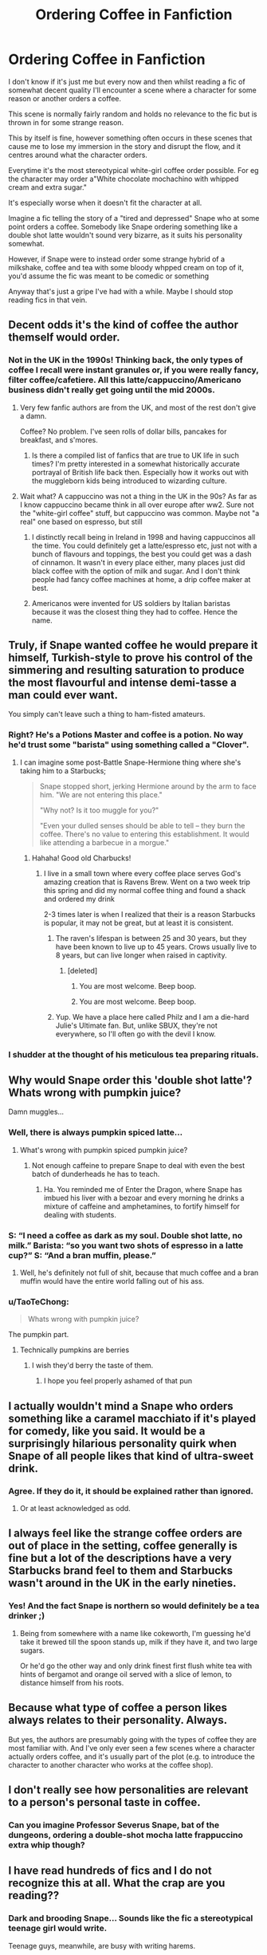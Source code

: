 #+TITLE: Ordering Coffee in Fanfiction

* Ordering Coffee in Fanfiction
:PROPERTIES:
:Author: AltCosSmut
:Score: 61
:DateUnix: 1508157250.0
:DateShort: 2017-Oct-16
:FlairText: Discussion
:END:
I don't know if it's just me but every now and then whilst reading a fic of somewhat decent quality I'll encounter a scene where a character for some reason or another orders a coffee.

This scene is normally fairly random and holds no relevance to the fic but is thrown in for some strange reason.

This by itself is fine, however something often occurs in these scenes that cause me to lose my immersion in the story and disrupt the flow, and it centres around what the character orders.

Everytime it's the most stereotypical white-girl coffee order possible. For eg the character may order a"White chocolate mochachino with whipped cream and extra sugar."

It's especially worse when it doesn't fit the character at all.

Imagine a fic telling the story of a "tired and depressed" Snape who at some point orders a coffee. Somebody like Snape ordering something like a double shot latte wouldn't sound very bizarre, as it suits his personality somewhat.

However, if Snape were to instead order some strange hybrid of a milkshake, coffee and tea with some bloody whpped cream on top of it, you'd assume the fic was meant to be comedic or something

Anyway that's just a gripe I've had with a while. Maybe I should stop reading fics in that vein.


** Decent odds it's the kind of coffee the author themself would order.
:PROPERTIES:
:Author: DoubleFried
:Score: 76
:DateUnix: 1508160246.0
:DateShort: 2017-Oct-16
:END:

*** Not in the UK in the 1990s! Thinking back, the only types of coffee I recall were instant granules or, if you were really fancy, filter coffee/cafetiere. All this latte/cappuccino/Americano business didn't really get going until the mid 2000s.
:PROPERTIES:
:Author: Taure
:Score: 10
:DateUnix: 1508223128.0
:DateShort: 2017-Oct-17
:END:

**** Very few fanfic authors are from the UK, and most of the rest don't give a damn.

Coffee? No problem. I've seen rolls of dollar bills, pancakes for breakfast, and s'mores.
:PROPERTIES:
:Author: GofQE6
:Score: 14
:DateUnix: 1508224702.0
:DateShort: 2017-Oct-17
:END:

***** Is there a compiled list of fanfics that are true to UK life in such times? I'm pretty interested in a somewhat historically accurate portrayal of British life back then. Especially how it works out with the muggleborn kids being introduced to wizarding culture.
:PROPERTIES:
:Author: hocuspocusgottafocus
:Score: 1
:DateUnix: 1510582093.0
:DateShort: 2017-Nov-13
:END:


**** Wait what? A cappuccino was not a thing in the UK in the 90s? As far as I know cappuccino became think in all over europe after ww2. Sure not the "white-girl coffee" stuff, but cappuccino was common. Maybe not "a real" one based on espresso, but still
:PROPERTIES:
:Author: Halandar_0815
:Score: 3
:DateUnix: 1508236618.0
:DateShort: 2017-Oct-17
:END:

***** I distinctly recall being in Ireland in 1998 and having cappuccinos all the time. You could definitely get a latte/espresso etc, just not with a bunch of flavours and toppings, the best you could get was a dash of cinnamon. It wasn't in every place either, many places just did black coffee with the option of milk and sugar. And I don't think people had fancy coffee machines at home, a drip coffee maker at best.
:PROPERTIES:
:Author: myrninerest
:Score: 4
:DateUnix: 1508337952.0
:DateShort: 2017-Oct-18
:END:


***** Americanos were invented for US soldiers by Italian baristas because it was the closest thing they had to coffee. Hence the name.
:PROPERTIES:
:Score: 1
:DateUnix: 1510465545.0
:DateShort: 2017-Nov-12
:END:


** Truly, if Snape wanted coffee he would prepare it himself, Turkish-style to prove his control of the simmering and resulting saturation to produce the most flavourful and intense demi-tasse a man could ever want.

You simply can't leave such a thing to ham-fisted amateurs.
:PROPERTIES:
:Author: wordhammer
:Score: 61
:DateUnix: 1508169639.0
:DateShort: 2017-Oct-16
:END:

*** Right? He's a Potions Master and coffee is a potion. No way he'd trust some "barista" using something called a "Clover".
:PROPERTIES:
:Author: jenorama_CA
:Score: 23
:DateUnix: 1508173393.0
:DateShort: 2017-Oct-16
:END:

**** I can imagine some post-Battle Snape-Hermione thing where she's taking him to a Starbucks;

#+begin_quote
  Snape stopped short, jerking Hermione around by the arm to face him. "We are not entering this place."

  "Why not? Is it too muggle for you?"

  "Even your dulled senses should be able to tell -- they burn the coffee. There's no value to entering this establishment. It would like attending a barbecue in a morgue."
#+end_quote
:PROPERTIES:
:Author: wordhammer
:Score: 54
:DateUnix: 1508176481.0
:DateShort: 2017-Oct-16
:END:

***** Hahaha! Good old Charbucks!
:PROPERTIES:
:Author: jenorama_CA
:Score: 8
:DateUnix: 1508177353.0
:DateShort: 2017-Oct-16
:END:

****** I live in a small town where every coffee place serves God's amazing creation that is Ravens Brew. Went on a two week trip this spring and did my normal coffee thing and found a shack and ordered my drink

2-3 times later is when I realized that their is a reason Starbucks is popular, it may not be great, but at least it is consistent.
:PROPERTIES:
:Author: ThellraAK
:Score: 2
:DateUnix: 1509412763.0
:DateShort: 2017-Oct-31
:END:

******* The raven's lifespan is between 25 and 30 years, but they have been known to live up to 45 years. Crows usually live to 8 years, but can live longer when raised in captivity.
:PROPERTIES:
:Author: AnimalFactsBot
:Score: 2
:DateUnix: 1509412891.0
:DateShort: 2017-Oct-31
:END:

******** [deleted]
:PROPERTIES:
:Score: 1
:DateUnix: 1510013036.0
:DateShort: 2017-Nov-07
:END:

********* You are most welcome. Beep boop.
:PROPERTIES:
:Author: AnimalFactsBot
:Score: 1
:DateUnix: 1510013207.0
:DateShort: 2017-Nov-07
:END:


********* You are most welcome. Beep boop.
:PROPERTIES:
:Author: AnimalFactsBot
:Score: 1
:DateUnix: 1510086267.0
:DateShort: 2017-Nov-07
:END:


******* Yup. We have a place here called Philz and I am a die-hard Julie's Ultimate fan. But, unlike SBUX, they're not everywhere, so I'll often go with the devil I know.
:PROPERTIES:
:Author: jenorama_CA
:Score: 1
:DateUnix: 1509415919.0
:DateShort: 2017-Oct-31
:END:


*** I shudder at the thought of his meticulous tea preparing rituals.
:PROPERTIES:
:Author: anditgetsworse
:Score: 3
:DateUnix: 1508191226.0
:DateShort: 2017-Oct-17
:END:


** Why would Snape order this 'double shot latte'? Whats wrong with pumpkin juice?

Damn muggles...
:PROPERTIES:
:Author: Triflez
:Score: 42
:DateUnix: 1508159798.0
:DateShort: 2017-Oct-16
:END:

*** Well, there is always pumpkin spiced latte...
:PROPERTIES:
:Author: Hellstrike
:Score: 19
:DateUnix: 1508170734.0
:DateShort: 2017-Oct-16
:END:

**** What's wrong with pumpkin spiced pumpkin juice?
:PROPERTIES:
:Author: T0lias
:Score: 18
:DateUnix: 1508173358.0
:DateShort: 2017-Oct-16
:END:

***** Not enough caffeine to prepare Snape to deal with even the best batch of dunderheads he has to teach.
:PROPERTIES:
:Score: 12
:DateUnix: 1508177453.0
:DateShort: 2017-Oct-16
:END:

****** Ha. You reminded me of Enter the Dragon, where Snape has imbued his liver with a bezoar and every morning he drinks a mixture of caffeine and amphetamines, to fortify himself for dealing with students.
:PROPERTIES:
:Author: T0lias
:Score: 8
:DateUnix: 1508177787.0
:DateShort: 2017-Oct-16
:END:


*** S: “I need a coffee as dark as my soul. Double shot latte, no milk.” Barista: “so you want two shots of espresso in a latte cup?” S: “And a bran muffin, please.”
:PROPERTIES:
:Author: UsernamesR_Pointless
:Score: 8
:DateUnix: 1508215748.0
:DateShort: 2017-Oct-17
:END:

**** Well, he's definitely not full of shit, because that much coffee and a bran muffin would have the entire world falling out of his ass.
:PROPERTIES:
:Author: gbakermatson
:Score: 9
:DateUnix: 1508224665.0
:DateShort: 2017-Oct-17
:END:


*** u/TaoTeChong:
#+begin_quote
  Whats wrong with pumpkin juice?
#+end_quote

The pumpkin part.
:PROPERTIES:
:Author: TaoTeChong
:Score: 5
:DateUnix: 1508199423.0
:DateShort: 2017-Oct-17
:END:

**** Technically pumpkins are berries
:PROPERTIES:
:Author: healzsham
:Score: 2
:DateUnix: 1508200605.0
:DateShort: 2017-Oct-17
:END:

***** I wish they'd berry the taste of them.
:PROPERTIES:
:Author: TaoTeChong
:Score: 12
:DateUnix: 1508201426.0
:DateShort: 2017-Oct-17
:END:

****** I hope you feel properly ashamed of that pun
:PROPERTIES:
:Author: healzsham
:Score: 5
:DateUnix: 1508203604.0
:DateShort: 2017-Oct-17
:END:


** I actually wouldn't mind a Snape who orders something like a caramel macchiato if it's played for comedy, like you said. It would be a surprisingly hilarious personality quirk when Snape of all people likes that kind of ultra-sweet drink.
:PROPERTIES:
:Author: adreamersmusing
:Score: 28
:DateUnix: 1508163277.0
:DateShort: 2017-Oct-16
:END:

*** Agree. If they do it, it should be explained rather than ignored.
:PROPERTIES:
:Author: riddlewriting
:Score: 9
:DateUnix: 1508172213.0
:DateShort: 2017-Oct-16
:END:

**** Or at least acknowledged as odd.
:PROPERTIES:
:Author: wille179
:Score: 3
:DateUnix: 1508248821.0
:DateShort: 2017-Oct-17
:END:


** I always feel like the strange coffee orders are out of place in the setting, coffee generally is fine but a lot of the descriptions have a very Starbucks brand feel to them and Starbucks wasn't around in the UK in the early nineties.
:PROPERTIES:
:Author: InvisibleMusic
:Score: 15
:DateUnix: 1508168991.0
:DateShort: 2017-Oct-16
:END:

*** Yes! And the fact Snape is northern so would definitely be a tea drinker ;)
:PROPERTIES:
:Author: Superted1612
:Score: 3
:DateUnix: 1508188642.0
:DateShort: 2017-Oct-17
:END:

**** Being from somewhere with a name like cokeworth, I'm guessing he'd take it brewed till the spoon stands up, milk if they have it, and two large sugars.

Or he'd go the other way and only drink finest first flush white tea with hints of bergamot and orange oil served with a slice of lemon, to distance himself from his roots.
:PROPERTIES:
:Author: blueocean43
:Score: 9
:DateUnix: 1508193142.0
:DateShort: 2017-Oct-17
:END:


** Because what type of coffee a person likes always relates to their personality. Always.

But yes, the authors are presumably going with the types of coffee they are most familiar with. And I've only ever seen a few scenes where a character actually orders coffee, and it's usually part of the plot (e.g. to introduce the character to another character who works at the coffee shop).
:PROPERTIES:
:Author: NouvelleVoix
:Score: 14
:DateUnix: 1508173910.0
:DateShort: 2017-Oct-16
:END:


** I don't really see how personalities are relevant to a person's personal taste in coffee.
:PROPERTIES:
:Author: AutumnSouls
:Score: 10
:DateUnix: 1508180573.0
:DateShort: 2017-Oct-16
:END:

*** Can you imagine Professor Severus Snape, bat of the dungeons, ordering a double-shot mocha latte frappuccino extra whip though?
:PROPERTIES:
:Score: 1
:DateUnix: 1508336409.0
:DateShort: 2017-Oct-18
:END:


** I have read hundreds of fics and I do not recognize this at all. What the crap are you reading??
:PROPERTIES:
:Author: Frix
:Score: 8
:DateUnix: 1508177041.0
:DateShort: 2017-Oct-16
:END:

*** Dark and brooding Snape... Sounds like the fic a stereotypical teenage girl would write.

Teenage guys, meanwhile, are busy with writing harems.
:PROPERTIES:
:Author: rek-lama
:Score: 11
:DateUnix: 1508177825.0
:DateShort: 2017-Oct-16
:END:


** ...Although I understand what the OP is trying to say, isn't assuming that Snape would only like dark, bitter coffee be rather cliche?

I rather like that idea that after a childhood filled with poverty and denial, Snape adores sweets of all kind or possibly has an embarrassing problem with binging on biscuits and adding more sugars than is proper.
:PROPERTIES:
:Author: CalamityJaneDoe
:Score: 8
:DateUnix: 1508194369.0
:DateShort: 2017-Oct-17
:END:

*** I've always like the trope that wizards are addicted to sugar. It plays into Dumbledore's obsession anyway and you can use it as a sign of power.
:PROPERTIES:
:Author: Zaidswith
:Score: 2
:DateUnix: 1508216506.0
:DateShort: 2017-Oct-17
:END:


*** u/Krististrasza:
#+begin_quote
  ...Although I understand what the OP is trying to say, isn't assuming that Snape would only like dark, bitter coffee be rather cliche?
#+end_quote

Yes and no. For someone with his upbringing I'd expect a proper coffee to be Nescafe out of a burger van. In a chipped mug if he's a regular, otherwise in a paper cup.
:PROPERTIES:
:Author: Krististrasza
:Score: 2
:DateUnix: 1508263737.0
:DateShort: 2017-Oct-17
:END:

**** I agree with you completely.\\
My reference was more towards the double espresso comments above.
:PROPERTIES:
:Author: CalamityJaneDoe
:Score: 1
:DateUnix: 1508265448.0
:DateShort: 2017-Oct-17
:END:


** Everyone in my fics always drink tea because for some reason in my mind British people only drink tea. Lol. And it's never specific because I don't drink tea and don't know really anything about it n
:PROPERTIES:
:Author: pf226
:Score: 7
:DateUnix: 1508183772.0
:DateShort: 2017-Oct-16
:END:

*** Nothing wrong with that, the reader's mind can fill in the blanks. It actually weirds me out when an author randomly goes into a great detail about the type of tea or coffee a character is drinking.
:PROPERTIES:
:Author: deirox
:Score: 3
:DateUnix: 1508186114.0
:DateShort: 2017-Oct-17
:END:


** Has coffee ever been mentioned in canon? I only remember tea, Butterbeer and pumpkin juice. It bugs me when fics try to "Americanise" the characters. (or Muggle-ise, rather?)

Also, Snape ordering a double shot latte still sounds bizzare to me.
:PROPERTIES:
:Author: milky0tea
:Score: 12
:DateUnix: 1508162724.0
:DateShort: 2017-Oct-16
:END:

*** It shows up a few times. The Dursleys have after-dinner coffee in CoS and POA. Hermione has coffee in the morning once in OotP and once in DH, and Harry and Cho have coffee on their date.

I've always been baffled by the idea that drinking coffee is an American thing because neither of my parents like tea; my mum drinks coffee every morning and we only have a box of tea for guests. (But to be honest I'm pretty sure all our guests would take coffee anyway; I know my gran does when she's over.)

But agreed on Snape. I've always seen him as a straight black coffee drinker. If it's not as bitter as his soul, it ain't bitter enough.
:PROPERTIES:
:Author: SilverCookieDust
:Score: 36
:DateUnix: 1508167137.0
:DateShort: 2017-Oct-16
:END:

**** How the fuck did you come back with such a comprehensive list of times coffee appears?
:PROPERTIES:
:Author: joebob431
:Score: 19
:DateUnix: 1508169377.0
:DateShort: 2017-Oct-16
:END:

***** What [[/u/wordhammer]] said, except a doc instead of PDF. You should see [[https://www.reddit.com/r/HPSlashFic/comments/72hyuv/lets_talk_tea/dnkk1i3/][the list I made for tea]].
:PROPERTIES:
:Author: SilverCookieDust
:Score: 7
:DateUnix: 1508170445.0
:DateShort: 2017-Oct-16
:END:

****** Dang. I wish I had PDFs of all of the books.

Any reason why you keep them as docs instead of PDF?
:PROPERTIES:
:Author: joebob431
:Score: 2
:DateUnix: 1508170681.0
:DateShort: 2017-Oct-16
:END:

******* I reformat every ebook I buy. I have OCD so I like my books to all have the same font style, formatting, line spacing, etc. I convert from epub/kindle, style the doc to my taste, and export to epub again for putting on my tablet. When I want to check something, it's quicker to open and search the doc than the epub.

Also, PDFs are the devil's work.
:PROPERTIES:
:Author: SilverCookieDust
:Score: 9
:DateUnix: 1508171595.0
:DateShort: 2017-Oct-16
:END:

******** u/DoubleFried:
#+begin_quote
  Also, PDFs are the devil's work.
#+end_quote

Dem's fighting words. D=<
:PROPERTIES:
:Author: DoubleFried
:Score: 2
:DateUnix: 1508174986.0
:DateShort: 2017-Oct-16
:END:

********* PDF fan, I take it?

I mean, they have a place where they're good, but I hate converting PDFs. I do it with fanfics and I have to read them to make sure they've converted properly--paragraph breaks in the right places, double quotes instead of two single quotes, font formatting, spacing, hyphenation... it's bloody tedious.
:PROPERTIES:
:Author: SilverCookieDust
:Score: 4
:DateUnix: 1508176072.0
:DateShort: 2017-Oct-16
:END:

********** Ah yeh I can understand that.

The beauty of PDF is that it shouldn't need to be converted, but if you have specific demands like you've described they might not be perfect.
:PROPERTIES:
:Author: DoubleFried
:Score: 2
:DateUnix: 1508181281.0
:DateShort: 2017-Oct-16
:END:

*********** They look like hell on a Kindle, and you can't change the font size. Why would you ever get a pdf when you could get an ebook instead?
:PROPERTIES:
:Author: t1mepiece
:Score: 5
:DateUnix: 1508191595.0
:DateShort: 2017-Oct-17
:END:


***** Probably the same way I did: open PDF's, search for coffee. Ignore references to coffee table.
:PROPERTIES:
:Author: wordhammer
:Score: 4
:DateUnix: 1508169695.0
:DateShort: 2017-Oct-16
:END:


**** I suppose you're right. I guess when OP mentioned ordering a "white chocolate mochachino with whipped cream and extra sugar", I automatically picture a coming-of-age American youth story set in a Starbucks.

Definitely see Snape as a black coffee, no sugar kind of person.
:PROPERTIES:
:Author: milky0tea
:Score: 5
:DateUnix: 1508173061.0
:DateShort: 2017-Oct-16
:END:


**** Additionally, Harry has a coffee-flavoured Every Flavour Bean on the first train journey. Coffee is one of the choices Umbridge offers Harry to drink during her interrogation, and also one that Harry offers Ron when he pretends to spike his drink with Felix Felicis. Hermione orders two cappuccinos when they escape from the wedding in DH (Harry was invisible in the book so doesn't get one).
:PROPERTIES:
:Author: rpeh
:Score: 1
:DateUnix: 1508227478.0
:DateShort: 2017-Oct-17
:END:


**** Coffee is everywhere in the U.K. Costa, Pret, SBUX, mom and pop. You just can't avoid it. Really kinda wish they knew what half and half is tho. Asked for it and the barista said, "Do you mean pouring cream?" Well, this American didn't know what that was, so was stuck with gross skim milk. Then I figured I'd just get lattes. Delicious. Also, take your own Splenda if that's what you use.
:PROPERTIES:
:Author: jenorama_CA
:Score: 1
:DateUnix: 1508173300.0
:DateShort: 2017-Oct-16
:END:


*** Can confirm: Hermione has coffee at breakfast. Harry and Cho order coffees at Madame Puddifoot's at Cho's suggestion. This is all Book 5, so it may be that the OWL exams tend to change their habits.
:PROPERTIES:
:Author: wordhammer
:Score: 3
:DateUnix: 1508166956.0
:DateShort: 2017-Oct-16
:END:

**** I seriously doubt O.W.L.s had any effect on Harry and Cho having coffee at Madame Puddifoot's. Harry liked her while Cho wanted to discuss Cedric's death. And wasn't Cho a year older than Harry, meaning that she was already done with O.W.L.s?
:PROPERTIES:
:Author: emong757
:Score: 1
:DateUnix: 1508168279.0
:DateShort: 2017-Oct-16
:END:


*** Coffee actually came to England about thirty years before tea! It was first documented in Yemen, probably invented there, whereas tea at that point was only available in India and further east. So it was cheaper to import coffee than tea, and in the 1700s, there were more coffee shops than tea shops in England.

So it would be odd for wizards to have tea and not coffee.
:PROPERTIES:
:Score: 3
:DateUnix: 1508177404.0
:DateShort: 2017-Oct-16
:END:


** I always get thrown out of a my immersion when someone orders a flat white - the most Australian of coffees.

It's always fun to check the authors bio: a little aus flag, every time.
:PROPERTIES:
:Author: Slindish
:Score: 6
:DateUnix: 1508182480.0
:DateShort: 2017-Oct-16
:END:

*** And by now available just about everywhere in the UK where there's a Costa. But go over to the continent and you'd die of deprivation.
:PROPERTIES:
:Author: Krististrasza
:Score: 1
:DateUnix: 1508263888.0
:DateShort: 2017-Oct-17
:END:


** I am pretty sure snape will order a cafe con leche
:PROPERTIES:
:Author: Mrs_Black_21
:Score: 2
:DateUnix: 1508200826.0
:DateShort: 2017-Oct-17
:END:


** Snape ordering a frothy, creamy, white girl Starbucks type drink is the most absurd and hilarious image lol. I have never seen anything like this in fanfic, but displays the same type of cultural lack of awareness a lot of writers have about British culture. Someone should make of fan art of this.

This post definitely broke the monotony of my day so thanks for that!
:PROPERTIES:
:Author: anditgetsworse
:Score: 1
:DateUnix: 1508191114.0
:DateShort: 2017-Oct-17
:END:


** I don't coffee, so that just goes right over my head.

They might as well have them drinking hot weirdnamejuice™ for all the meaning it has for me.
:PROPERTIES:
:Author: ABZB
:Score: 1
:DateUnix: 1508201729.0
:DateShort: 2017-Oct-17
:END:

*** u/GofQE6:
#+begin_quote
  weirdnamejuice (TM)
#+end_quote

weirdnamejuice™

Hold down /Alt/, and press /0153/ on the numeric keyboard.
:PROPERTIES:
:Author: GofQE6
:Score: 2
:DateUnix: 1508225089.0
:DateShort: 2017-Oct-17
:END:

**** nice!

thanks for the tip

alt 0128 is so useful for my day job

love alt codes
:PROPERTIES:
:Author: ABZB
:Score: 1
:DateUnix: 1508244665.0
:DateShort: 2017-Oct-17
:END:


** I tend to stay away from having coffee in my stories, I tend to have them drink Pumpkin Juice, tea, Butterbeer, Firewhiskey or whatever. Although if someone like Snape ordered coffee I see him ordering a black coffee with no sugar, maybe with a little bit of milk; but I don't see him putting sugar in his coffee. And if anything I see him making his own coffee instead of letting someone else make it.
:PROPERTIES:
:Author: SnarkyAndProud
:Score: 1
:DateUnix: 1508204986.0
:DateShort: 2017-Oct-17
:END:
